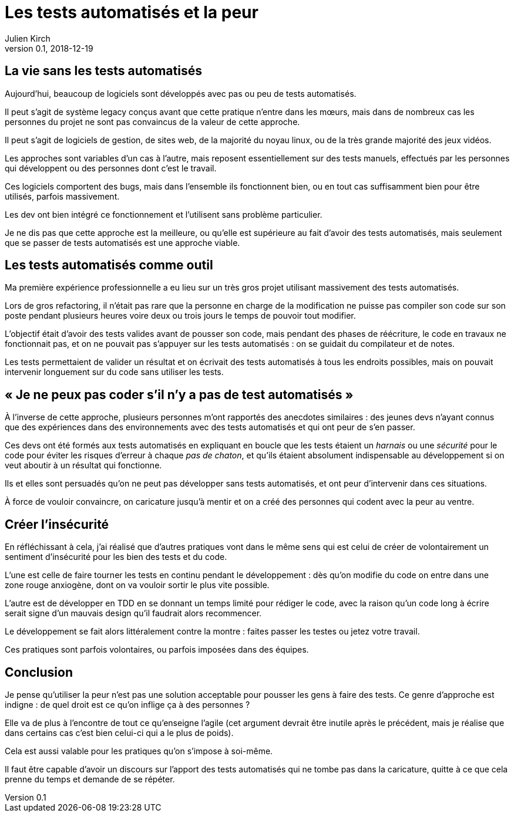 = Les tests automatisés et la peur
Julien Kirch
v0.1, 2018-12-19
:article_lang: fr
:article_image: it.jpg
:article_description: Une approche contre-productive et indigne

== La vie sans les tests automatisés

Aujourd'hui, beaucoup de logiciels sont développés avec pas ou peu de tests automatisés.

Il peut s'agit de système legacy conçus avant que cette pratique n'entre dans les mœurs, mais dans de nombreux cas les personnes du projet ne sont pas convaincus de la valeur de cette approche.

Il peut s'agit de logiciels de gestion, de sites web, de la majorité du noyau linux, ou de la très grande majorité des jeux vidéos. 

Les approches sont variables d'un cas à l'autre, mais reposent essentiellement sur des tests manuels, effectués par les personnes qui développent ou des personnes dont c'est le travail.

Ces logiciels comportent des bugs, mais dans l'ensemble ils fonctionnent bien, ou en tout cas suffisamment bien pour être utilisés, parfois massivement.

Les dev ont bien intégré ce fonctionnement et l'utilisent sans problème particulier.

Je ne dis pas que cette approche est la meilleure, ou qu'elle est supérieure au fait d'avoir des tests automatisés, mais seulement que se passer de tests automatisés est une approche viable.

== Les tests automatisés comme outil

Ma première expérience professionnelle a eu lieu sur un très gros projet utilisant massivement des tests automatisés.

Lors de gros refactoring, il n'était pas rare que la personne en charge de la modification ne puisse pas compiler son code sur son poste pendant plusieurs heures voire deux ou trois jours le temps de pouvoir tout modifier.

L'objectif était d'avoir des tests valides avant de pousser son code, mais pendant des phases de réécriture, le code en travaux ne fonctionnait pas, et on ne pouvait pas s'appuyer sur les tests automatisés : on se guidait du compilateur et de notes.

Les tests permettaient de valider un résultat et on écrivait des tests automatisés à tous les endroits possibles, mais on pouvait intervenir longuement sur du code sans utiliser les tests.

== « Je ne peux pas coder s'il n'y a pas de test automatisés »

À l'inverse de cette approche, plusieurs personnes m'ont rapportés des anecdotes similaires : des jeunes devs n'ayant connus que des expériences dans des environnements avec des tests automatisés et qui ont peur de s'en passer.

Ces devs ont été formés aux tests automatisés en expliquant en boucle que les tests étaient un _harnais_ ou une _sécurité_ pour le code pour éviter les risques d'erreur à chaque _pas de chaton_, et qu'ils étaient absolument indispensable au développement si on veut aboutir à un résultat qui fonctionne.

Ils et elles sont persuadés qu'on ne peut pas développer sans tests automatisés, et ont peur d'intervenir dans ces situations.

À force de vouloir convaincre, on caricature jusqu'à mentir et on a créé des personnes qui codent avec la peur au ventre.

== Créer l'insécurité

En réfléchissant à cela, j'ai réalisé que d'autres pratiques vont dans le même sens qui est celui de créer de volontairement un sentiment d'insécurité pour les bien des tests et du code.

L'une est celle de faire tourner les tests en continu pendant le développement : dès qu'on modifie du code on entre dans une zone rouge anxiogène, dont on va vouloir sortir le plus vite possible.

L'autre est de développer en TDD en se donnant un temps limité pour rédiger le code, avec la raison qu'un code long à écrire serait signe d'un mauvais design qu'il faudrait alors recommencer.

Le développement se fait alors littéralement contre la montre : faites passer les testes ou jetez votre travail.

Ces pratiques sont parfois volontaires, ou parfois imposées dans des équipes.

== Conclusion

Je pense qu'utiliser la peur n'est pas une solution acceptable pour pousser les gens à faire des tests.
Ce genre d'approche est indigne : de quel droit est ce qu'on inflige ça à des personnes ?

Elle va de plus à l'encontre de tout ce qu'enseigne l'agile
(cet argument devrait être inutile après le précédent, mais je réalise que dans certains cas c'est bien celui-ci qui a le plus de poids).

Cela est aussi valable pour les pratiques qu'on s'impose à soi-même.

Il faut être capable d'avoir un discours sur l'apport des tests automatisés qui ne tombe pas dans la caricature, quitte à ce que cela prenne du temps et demande de se répéter.
